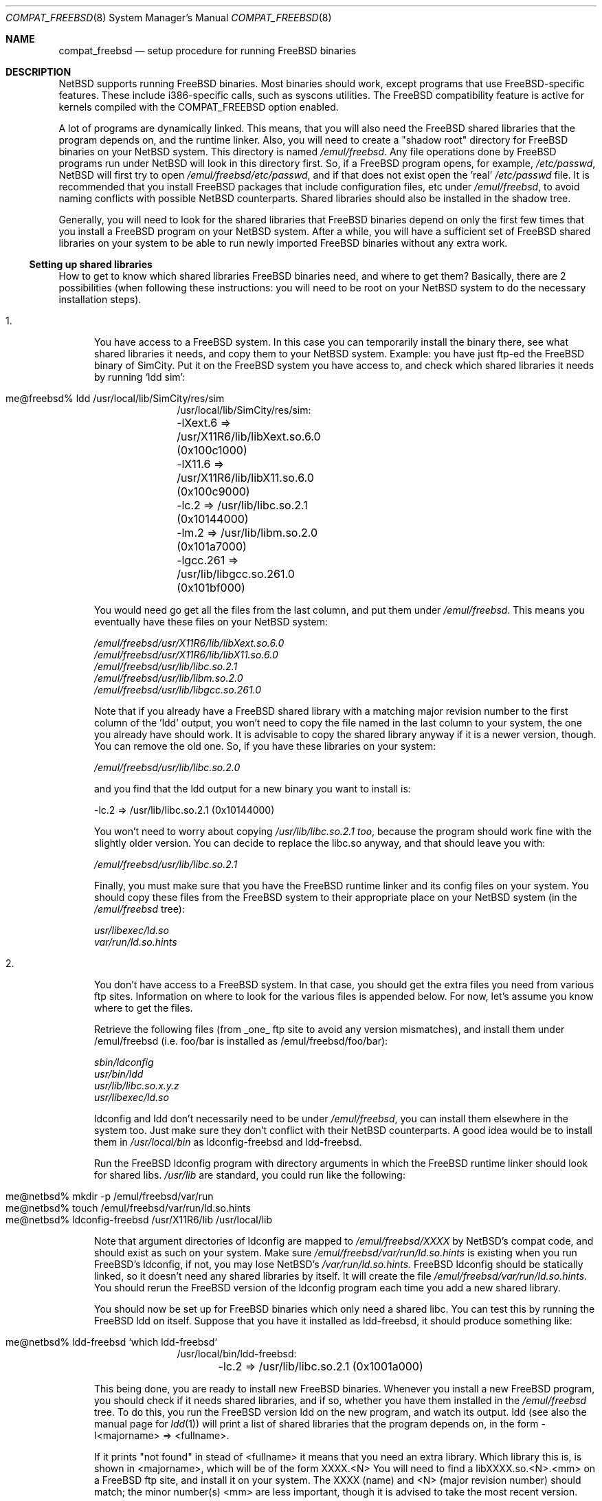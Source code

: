 .\"	$NetBSD: compat_freebsd.8,v 1.6 1999/03/17 20:31:19 garbled Exp $
.\"	from: compat_linux.8,v 1.1 1995/03/05 23:30:36 fvdl Exp
.\"
.\" Copyright (c) 1995 Frank van der Linden
.\" All rights reserved.
.\"
.\" Redistribution and use in source and binary forms, with or without
.\" modification, are permitted provided that the following conditions
.\" are met:
.\" 1. Redistributions of source code must retain the above copyright
.\"    notice, this list of conditions and the following disclaimer.
.\" 2. Redistributions in binary form must reproduce the above copyright
.\"    notice, this list of conditions and the following disclaimer in the
.\"    documentation and/or other materials provided with the distribution.
.\" 3. All advertising materials mentioning features or use of this software
.\"    must display the following acknowledgement:
.\"      This product includes software developed for the NetBSD Project
.\"      by Frank van der Linden
.\" 4. The name of the author may not be used to endorse or promote products
.\"    derived from this software without specific prior written permission
.\"
.\" THIS SOFTWARE IS PROVIDED BY THE AUTHOR ``AS IS'' AND ANY EXPRESS OR
.\" IMPLIED WARRANTIES, INCLUDING, BUT NOT LIMITED TO, THE IMPLIED WARRANTIES
.\" OF MERCHANTABILITY AND FITNESS FOR A PARTICULAR PURPOSE ARE DISCLAIMED.
.\" IN NO EVENT SHALL THE AUTHOR BE LIABLE FOR ANY DIRECT, INDIRECT,
.\" INCIDENTAL, SPECIAL, EXEMPLARY, OR CONSEQUENTIAL DAMAGES (INCLUDING, BUT
.\" NOT LIMITED TO, PROCUREMENT OF SUBSTITUTE GOODS OR SERVICES; LOSS OF USE,
.\" DATA, OR PROFITS; OR BUSINESS INTERRUPTION) HOWEVER CAUSED AND ON ANY
.\" THEORY OF LIABILITY, WHETHER IN CONTRACT, STRICT LIABILITY, OR TORT
.\" (INCLUDING NEGLIGENCE OR OTHERWISE) ARISING IN ANY WAY OUT OF THE USE OF
.\" THIS SOFTWARE, EVEN IF ADVISED OF THE POSSIBILITY OF SUCH DAMAGE.
.\"
.Dd June 4, 1995
.Dt COMPAT_FREEBSD 8
.Os
.Sh NAME
.Nm compat_freebsd
.Nd setup procedure for running FreeBSD binaries
.Sh DESCRIPTION
.Nx
supports running
.Fx
binaries.
Most binaries should work, except programs that use
.Fx Ns -specific
features.
These include i386-specific calls, such as syscons utilities.
The
.Fx
compatibility feature is active for kernels compiled
with the
.Dv COMPAT_FREEBSD
option enabled.
.Pp
A lot of programs are dynamically linked. This means, that you will
also need the
.Fx
shared libraries that the program depends on, and the runtime
linker.
Also, you will need to create a "shadow root" directory for
.Fx
binaries on your
.Nx
system. This directory
is named
.Pa /emul/freebsd .
Any file operations done by
.Fx
programs run under
.Nx
will look in this directory first.
So, if a
.Fx
program opens, for example,
.Pa /etc/passwd ,
.Nx
will
first try to open
.Pa /emul/freebsd/etc/passwd ,
and if that does not exist open the 'real'
.Pa /etc/passwd
file.
It is recommended that you install
.Fx
packages that include configuration files, etc under
.Pa /emul/freebsd ,
to avoid naming conflicts with possible
.Nx
counterparts. Shared
libraries should also be installed in the shadow tree.
.Pp
Generally, you will need to look for the shared libraries that
.Fx
binaries depend on only the first few times that you install a
.Fx
program on your
.Nx
system. After a while, you will have a sufficient
set of
.Fx
shared libraries on your system to be able to run newly
imported
.Fx
binaries without any extra work.

.Ss Setting up shared libraries
How to get to know which shared libraries
.Fx
binaries need, and where
to get them? Basically, there are 2 possibilities (when following
these instructions: you will need to be root on your
.Nx
system to do the necessary installation steps).

.Bl -tag -width 123 -compact
.It 1.
You have access to a
.Fx
system.
In this case you can temporarily install the binary there, see what
shared libraries it needs, and copy them to your
.Nx
system.
Example: you have just ftp-ed the
.Fx
binary of SimCity.
Put it on the
.Fx
system you have access to, and check which shared libraries it
needs by running `ldd sim':
.Pp
.Bl -tag -width 123 -compact -offset indent
.It me@freebsd% ldd /usr/local/lib/SimCity/res/sim
.nf
/usr/local/lib/SimCity/res/sim:
	-lXext.6 => /usr/X11R6/lib/libXext.so.6.0 (0x100c1000)
	-lX11.6 => /usr/X11R6/lib/libX11.so.6.0 (0x100c9000)
	-lc.2 => /usr/lib/libc.so.2.1 (0x10144000)
	-lm.2 => /usr/lib/libm.so.2.0 (0x101a7000)
	-lgcc.261 => /usr/lib/libgcc.so.261.0 (0x101bf000)
.fi
.El
.Pp
You would need go get all the files from the last column, and
put them under
.Pa /emul/freebsd .
This means you eventually have these files on your
.Nx
system:
.Pp
.nf
.Pa /emul/freebsd/usr/X11R6/lib/libXext.so.6.0
.Pa /emul/freebsd/usr/X11R6/lib/libX11.so.6.0
.Pa /emul/freebsd/usr/lib/libc.so.2.1
.Pa /emul/freebsd/usr/lib/libm.so.2.0
.Pa /emul/freebsd/usr/lib/libgcc.so.261.0
.fi
.Pp
Note that if you already have a
.Fx
shared library with a matching major revision number to the first
column of the 'ldd' output, you won't need to copy the file named
in the last column to your system, the one you already have should
work.
It is advisable to copy the shared library anyway if it is a newer version,
though.
You can remove the old one.
So, if you have these libraries on your system:
.Pp
.nf
.Pa /emul/freebsd/usr/lib/libc.so.2.0
.fi
.Pp
and you find that the ldd output for a new binary you want to
install is:
.Pp
.nf
\-lc.2 => /usr/lib/libc.so.2.1 (0x10144000)
.fi
.Pp
You won't need to worry about copying
.Pa /usr/lib/libc.so.2.1 too ,
because the program should work fine with the slightly older version.
You can decide to replace the libc.so anyway, and that should leave
you with:
.Pp
.nf
.Pa /emul/freebsd/usr/lib/libc.so.2.1
.fi
.Pp
Finally, you must make sure that you have the
.Fx
runtime linker and its config files on your system.
You should copy these files from the
.Fx
system to their appropriate place on your
.Nx
system (in the
.Pa /emul/freebsd
tree):
.Pp
.nf
.Pa usr/libexec/ld.so
.Pa var/run/ld.so.hints
.fi
.Pp
.It 2.
You don't have access to a
.Fx
system. In that case, you
should get the extra files you need from various ftp sites.
Information on where to look for the various files is appended
below. For now, let's assume you know where to get the files.
.Pp
Retrieve the following files (from _one_ ftp site to avoid
any version mismatches), and install them under /emul/freebsd
(i.e. foo/bar is installed as /emul/freebsd/foo/bar):
.Pp
.nf
.Pa sbin/ldconfig
.Pa usr/bin/ldd
.Pa usr/lib/libc.so.x.y.z
.Pa usr/libexec/ld.so
.fi
.Pp
ldconfig and ldd don't necessarily need to be under
.Pa /emul/freebsd ,
you can install them elsewhere in the system too. Just make sure
they don't conflict with their
.Nx
counterparts.
A good idea would be to install them in
.Pa /usr/local/bin
as ldconfig-freebsd and ldd-freebsd.
.Pp
Run the
.Fx
ldconfig program with directory arguments in which the
.Fx
runtime linker should look for shared libs.
.Pa /usr/lib
are standard, you could run like the following:
.Pp
.Bl -tag -width 123 -compact -offset indent
.It me@netbsd% mkdir -p /emul/freebsd/var/run
.It me@netbsd% touch /emul/freebsd/var/run/ld.so.hints
.It me@netbsd% ldconfig-freebsd /usr/X11R6/lib /usr/local/lib
.El
.Pp
Note that argument directories of ldconfig are
mapped to
.Pa /emul/freebsd/XXXX
by
.Nx Ns 's
compat code, and should exist as such on your system.
Make sure
.Pa /emul/freebsd/var/run/ld.so.hints
is existing when you run
.Fx Ns 's
ldconfig, if not, you may lose
.Nx Ns 's
.Pa /var/run/ld.so.hints.
.Fx
ldconfig should be statically
linked, so it doesn't need any shared libraries by itself.
It will create the file
.Pa /emul/freebsd/var/run/ld.so.hints.
You should rerun the
.Fx
version of the ldconfig program each time you add a new shared library.
.Pp
You should now be set up for
.Fx
binaries which only need a shared libc.
You can test this by running the
.Fx
ldd on itself.
Suppose that you have it installed as ldd-freebsd, it
should produce something like:
.Pp
.Bl -tag -width 123 -compact -offset indent
.It me@netbsd% ldd-freebsd `which ldd-freebsd`
.nf
/usr/local/bin/ldd-freebsd:
	-lc.2 => /usr/lib/libc.so.2.1 (0x1001a000)
.fi
.El
.Pp
This being done, you are ready to install new
.Fx
binaries.
Whenever you install a new
.Fx
program, you should check if it needs shared libraries, and if so,
whether you have them installed in the
.Pa /emul/freebsd
tree.
To do this, you run the
.Fx
version ldd on the new program, and watch its output.
ldd (see also the manual page for
.Xr ldd 1 )
will print a list
of shared libraries that the program depends on, in the
form -l<majorname> => <fullname>.
.Pp
If it prints "not found" in stead of <fullname> it means that
you need an extra library.
Which library this is, is shown
in <majorname>, which will be of the form XXXX.<N>
You will need to find a libXXXX.so.<N>.<mm> on a
.Fx
ftp site,
and install it on your system.
The XXXX (name) and <N> (major
revision number) should match; the minor number(s) <mm> are
less important, though it is advised to take the most
recent version.
.El
.Ss Finding the necessary files.
.Em Note:
the information below is valid as of the time this
document was written (June, 1995), but certain details
such as names of ftp sites, directories and distribution names
may have changed by the time you read this.
.Pp
The
.Fx
distribution is available on a lot of ftp sites.
Sometimes the files are unpacked, and you can get the individual
files you need, but mostly they are stored in distribution sets,
usually consisting of subdirectories with gzipped tar files in them.
The primary ftp sites for the distributions are:
.Pp
.nf
ftp.freebsd.org:/pub/FreeBSD
.fi
.Pp
Mirror sites are described on:
.Pp
.nf
ftp.freebsd.org:/pub/FreeBSD/MIRROR.SITES
.fi
.Pp
This distribution consists of a number of tar-ed and gzipped files,
Normally, they're controlled by an install program, but you can
retrieve files "by hand" too.
The way to look something up is to retrieve all the files in the
distribution, and ``tar ztvf'' through them for the file you need.
Here is an example of a list of files that you might need.
.Pp
.Bd -unfilled -offset indent
Needed                 Files

ld.so                  2.0-RELEASE/bindist/bindist.??
ldconfig               2.0-RELEASE/bindist/bindist.??
ldd                    2.0-RELEASE/bindist/bindist.??
libc.so.2              2.0-RELEASE/bindist/bindist.??
libX11.so.6.0          2.0-RELEASE/XFree86-3.1/XFree86-3.1-bin.tar.gz
libX11.so.6.0          XFree86-3.1.1/X311bin.tgz
libXt.so.6.0           2.0-RELEASE/XFree86-3.1/XFree86-3.1-bin.tar.gz
libXt.so.6.0           XFree86-3.1.1/X311bin.tgz
.\" libX11.so.3            oldlibs
.\" libXt.so.3             oldlibs
.Ed
.Pp
The Files called ``bindist.??'' are tar-ed, gzipped and split,
so you can extract contents by ``cat bindist.?? | tar zpxf -''.
.Pp
Extract the files from these gzipped tarfiles in your
.Pa /emul/freebsd
directory (possibly omitting or afterwards removing files you don't
need), and you are done.
.Sh BUGS
The information about
.Fx
distributions may become outdated.
